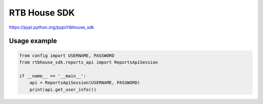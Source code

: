 RTB House SDK
=============

https://pypi.python.org/pypi/rtbhouse_sdk

Usage example
-------------

.. code-block:: python

    from config import USERNAME, PASSWORD
    from rtbhouse_sdk.reports_api import ReportsApiSession

    if __name__ == '__main__':
        api = ReportsApiSession(USERNAME, PASSWORD)
        print(api.get_user_info())